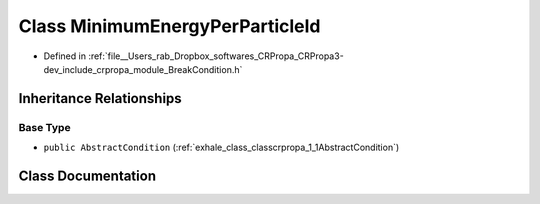 .. _exhale_class_classcrpropa_1_1MinimumEnergyPerParticleId:

Class MinimumEnergyPerParticleId
================================

- Defined in :ref:`file__Users_rab_Dropbox_softwares_CRPropa_CRPropa3-dev_include_crpropa_module_BreakCondition.h`


Inheritance Relationships
-------------------------

Base Type
*********

- ``public AbstractCondition`` (:ref:`exhale_class_classcrpropa_1_1AbstractCondition`)


Class Documentation
-------------------


.. doxygenclass:: crpropa::MinimumEnergyPerParticleId
   :members:
   :protected-members:
   :undoc-members: